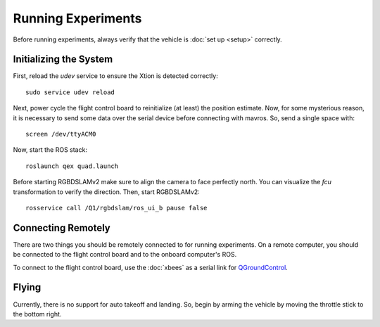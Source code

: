 Running Experiments
===================

Before running experiments, always verify that the vehicle is :doc:`set up
<setup>` correctly.

Initializing the System
-----------------------

First, reload the `udev` service to ensure the Xtion is detected correctly::

   sudo service udev reload

Next, power cycle the flight control board to reinitialize (at least) the
position estimate. Now, for some mysterious reason, it is necessary to send some
data over the serial device before connecting with mavros. So, send a single
space with::

   screen /dev/ttyACM0

Now, start the ROS stack::

   roslaunch qex quad.launch

Before starting RGBDSLAMv2 make sure to align the camera to face perfectly
north. You can visualize the `fcu` transformation to verify the direction. Then,
start RGBDSLAMv2::

   rosservice call /Q1/rgbdslam/ros_ui_b pause false

Connecting Remotely
-------------------

There are two things you should be remotely connected to for running
experiments. On a remote computer, you should be connected to the flight control
board and to the onboard computer's ROS.

To connect to the flight control board, use the :doc:`xbees` as a serial link
for `QGroundControl`_.

.. _QGroundControl: http://www.qgroundcontrol.org/

Flying
------

Currently, there is no support for auto takeoff and landing. So, begin by arming
the vehicle by moving the throttle stick to the bottom right.
